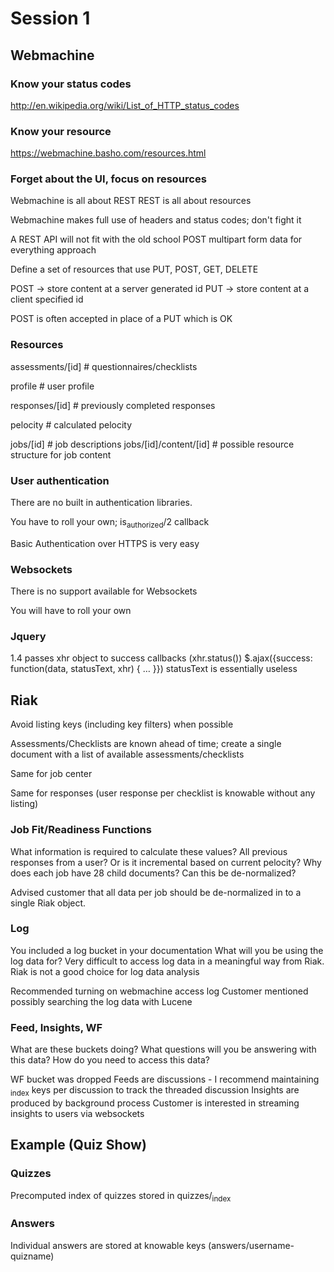 * Session 1

** Webmachine
*** Know your status codes
    http://en.wikipedia.org/wiki/List_of_HTTP_status_codes

*** Know your resource
    https://webmachine.basho.com/resources.html

*** Forget about the UI, focus on resources
    Webmachine is all about REST
    REST is all about resources

    Webmachine makes full use of headers and status codes; don't fight
    it

    A REST API will not fit with the old school POST multipart form
    data for everything approach

    Define a set of resources that use PUT, POST, GET, DELETE

    POST -> store content at a server generated id
    PUT -> store content at a client specified id

    POST is often accepted in place of a PUT which is OK

*** Resources

    assessments/[id] # questionnaires/checklists

    profile # user profile

    responses/[id] # previously completed responses

    pelocity # calculated pelocity

    jobs/[id] # job descriptions
    jobs/[id]/content/[id] # possible resource structure for job content

*** User authentication

    There are no built in authentication libraries.

    You have to roll your own; is_authorized/2 callback

    Basic Authentication over HTTPS is very easy

*** Websockets

    There is no support available for Websockets

    You will have to roll your own

*** Jquery
    1.4 passes xhr object to success callbacks (xhr.status())
    $.ajax({success: function(data, statusText, xhr) { ... }})
    statusText is essentially useless

** Riak

   Avoid listing keys (including key filters) when possible

   Assessments/Checklists are known ahead of time; create a single
   document with a list of available assessments/checklists

   Same for job center

   Same for responses (user response per checklist is knowable without
   any listing)

*** Job Fit/Readiness Functions

    What information is required to calculate these values?
    All previous responses from a user? Or is it incremental based on
    current pelocity?
    Why does each job have 28 child documents? Can this be
    de-normalized?

    Advised customer that all data per job should be de-normalized in
    to a single Riak object.

*** Log

    You included a log bucket in your documentation
    What will you be using the log data for?
    Very difficult to access log data in a meaningful way from Riak.
    Riak is not a good choice for log data analysis

    Recommended turning on webmachine access log
    Customer mentioned possibly searching the log data with Lucene

*** Feed, Insights, WF

    What are these buckets doing?
    What questions will you be answering with this data?
    How do you need to access this data?

    WF bucket was dropped
    Feeds are discussions - I recommend maintaining _index keys per
    discussion to track the threaded discussion
    Insights are produced by background process
    Customer is interested in streaming insights to users via
    websockets


** Example (Quiz Show)

*** Quizzes

    Precomputed index of quizzes stored in quizzes/_index

*** Answers

    Individual answers are stored at knowable keys
    (answers/username-quizname)

